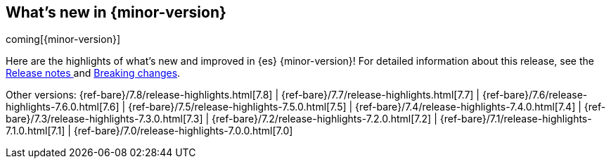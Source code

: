 [[release-highlights]]
== What's new in {minor-version}

coming[{minor-version}]

Here are the highlights of what's new and improved in {es} {minor-version}! 
ifeval::["{release-state}"!="unreleased"]
For detailed information about this release, see the 
<<release-notes-{elasticsearch_version}, Release notes >>  and 
<<breaking-changes-{minor-version}, Breaking changes>>.
endif::[]

// Add previous release to the list
Other versions: 
{ref-bare}/7.8/release-highlights.html[7.8] 
| {ref-bare}/7.7/release-highlights.html[7.7]
| {ref-bare}/7.6/release-highlights-7.6.0.html[7.6]
| {ref-bare}/7.5/release-highlights-7.5.0.html[7.5]
| {ref-bare}/7.4/release-highlights-7.4.0.html[7.4]
| {ref-bare}/7.3/release-highlights-7.3.0.html[7.3]
| {ref-bare}/7.2/release-highlights-7.2.0.html[7.2]
| {ref-bare}/7.1/release-highlights-7.1.0.html[7.1]
| {ref-bare}/7.0/release-highlights-7.0.0.html[7.0]



// Use the notable-highlights tag to mark entries that 
// should be featured in the Stack Installation and Upgrade Guide:
// tag::notable-highlights[] 
// [discrete]
// === Heading
//
// Description. 
// end::notable-highlights[]

// Omit the notable highlights tag for entries that only need to appear in the ES ref:
// [float] 
// === Heading
//
// Description. 
